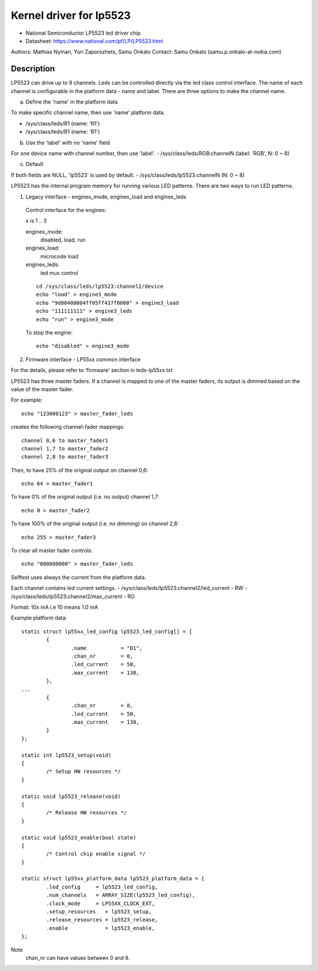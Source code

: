 ========================
Kernel driver for lp5523
========================

* National Semiconductor LP5523 led driver chip
* Datasheet: https://www.national.com/pf/LP/LP5523.html

Authors: Mathias Nyman, Yuri Zaporozhets, Samu Onkalo
Contact: Samu Onkalo (samu.p.onkalo-at-nokia.com)

Description
-----------
LP5523 can drive up to 9 channels. Leds can be controlled directly via
the led class control interface.
The name of each channel is configurable in the platform data - name and label.
There are three options to make the channel name.

a) Define the 'name' in the platform data

To make specific channel name, then use 'name' platform data.

- /sys/class/leds/R1               (name: 'R1')
- /sys/class/leds/B1               (name: 'B1')

b) Use the 'label' with no 'name' field

For one device name with channel number, then use 'label'.
- /sys/class/leds/RGB:channelN     (label: 'RGB', N: 0 ~ 8)

c) Default

If both fields are NULL, 'lp5523' is used by default.
- /sys/class/leds/lp5523:channelN  (N: 0 ~ 8)

LP5523 has the internal program memory for running various LED patterns.
There are two ways to run LED patterns.

1) Legacy interface - enginex_mode, enginex_load and enginex_leds

  Control interface for the engines:

  x is 1 .. 3

  enginex_mode:
	disabled, load, run
  enginex_load:
	microcode load
  enginex_leds:
	led mux control

  ::

	cd /sys/class/leds/lp5523:channel2/device
	echo "load" > engine3_mode
	echo "9d80400004ff05ff437f0000" > engine3_load
	echo "111111111" > engine3_leds
	echo "run" > engine3_mode

  To stop the engine::

	echo "disabled" > engine3_mode

2) Firmware interface - LP55xx common interface

For the details, please refer to 'firmware' section in leds-lp55xx.txt

LP5523 has three master faders. If a channel is mapped to one of
the master faders, its output is dimmed based on the value of the master
fader.

For example::

  echo "123000123" > master_fader_leds

creates the following channel-fader mappings::

  channel 0,6 to master_fader1
  channel 1,7 to master_fader2
  channel 2,8 to master_fader3

Then, to have 25% of the original output on channel 0,6::

  echo 64 > master_fader1

To have 0% of the original output (i.e. no output) channel 1,7::

  echo 0 > master_fader2

To have 100% of the original output (i.e. no dimming) on channel 2,8::

  echo 255 > master_fader3

To clear all master fader controls::

  echo "000000000" > master_fader_leds

Selftest uses always the current from the platform data.

Each channel contains led current settings.
- /sys/class/leds/lp5523:channel2/led_current - RW
- /sys/class/leds/lp5523:channel2/max_current - RO

Format: 10x mA i.e 10 means 1.0 mA

Example platform data::

	static struct lp55xx_led_config lp5523_led_config[] = {
		{
			.name		= "D1",
			.chan_nr        = 0,
			.led_current    = 50,
			.max_current    = 130,
		},
	...
		{
			.chan_nr        = 8,
			.led_current    = 50,
			.max_current    = 130,
		}
	};

	static int lp5523_setup(void)
	{
		/* Setup HW resources */
	}

	static void lp5523_release(void)
	{
		/* Release HW resources */
	}

	static void lp5523_enable(bool state)
	{
		/* Control chip enable signal */
	}

	static struct lp55xx_platform_data lp5523_platform_data = {
		.led_config     = lp5523_led_config,
		.num_channels   = ARRAY_SIZE(lp5523_led_config),
		.clock_mode     = LP55XX_CLOCK_EXT,
		.setup_resources   = lp5523_setup,
		.release_resources = lp5523_release,
		.enable            = lp5523_enable,
	};

Note
  chan_nr can have values between 0 and 8.
